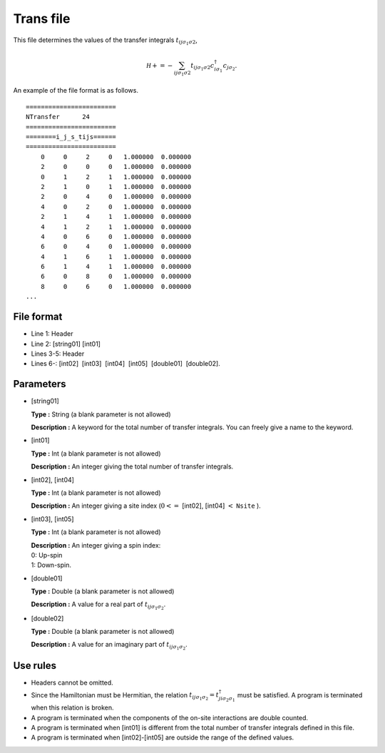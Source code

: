 .. highlight:: none

.. _Subsec:Trans:

Trans file
----------

This file determines the values of the transfer integrals :math:`t_{ij\sigma_1\sigma2}`,

.. math::

   {\mathcal H} +=-\sum_{ij\sigma_1\sigma2} t_{ij\sigma_1\sigma2}c_{i\sigma_1}^{\dagger}c_{j\sigma_2}.

An example of the file format is as follows.

::

    ======================== 
    NTransfer      24  
    ======================== 
    ========i_j_s_tijs====== 
    ======================== 
        0     0     2     0   1.000000  0.000000
        2     0     0     0   1.000000  0.000000
        0     1     2     1   1.000000  0.000000
        2     1     0     1   1.000000  0.000000
        2     0     4     0   1.000000  0.000000
        4     0     2     0   1.000000  0.000000
        2     1     4     1   1.000000  0.000000
        4     1     2     1   1.000000  0.000000
        4     0     6     0   1.000000  0.000000
        6     0     4     0   1.000000  0.000000
        4     1     6     1   1.000000  0.000000
        6     1     4     1   1.000000  0.000000
        6     0     8     0   1.000000  0.000000
        8     0     6     0   1.000000  0.000000
    ...

.. _file_format_4:

File format
~~~~~~~~~~~

*  Line 1: Header

*  Line 2: [string01] [int01]

*  Lines 3-5: Header

*  Lines 6-: [int02]  [int03]  [int04]  [int05]  [double01]  [double02].

.. _parameters_4:

Parameters
~~~~~~~~~~

*  [string01]

   **Type :** String (a blank parameter is not allowed)

   **Description :** A keyword for the total number of transfer
   integrals. You can freely give a name to the keyword.

*  [int01]

   **Type :** Int (a blank parameter is not allowed)

   **Description :** An integer giving the total number of transfer
   integrals.

*  [int02], [int04]

   **Type :** Int (a blank parameter is not allowed)

   **Description :** An integer giving a site index
   (:math:`0<=` [int02], [int04] :math:`<` ``Nsite`` ).

*  [int03], [int05]

   **Type :** Int (a blank parameter is not allowed)

   | **Description :** An integer giving a spin index:
   | 0: Up-spin
   | 1: Down-spin.

*  [double01]

   **Type :** Double (a blank parameter is not allowed)

   **Description :** A value for a real part of
   :math:`t_{ij\sigma_1\sigma_2}`.

*  [double02]

   **Type :** Double (a blank parameter is not allowed)

   **Description :** A value for an imaginary part of
   :math:`t_{ij\sigma_1\sigma_2}`.

.. _use_rules_4:

Use rules
~~~~~~~~~

*  Headers cannot be omitted.

*  Since the Hamiltonian must be Hermitian, the relation
   :math:`t_{ij\sigma_1\sigma_2}=t_{ji\sigma_2\sigma_1}^{\dagger}` must
   be satisfied. A program is terminated when this relation is broken.

*  A program is terminated when the components of the on-site
   interactions are double counted.

*  A program is terminated when [int01] is different
   from the total number of transfer integrals defined in this file.

*  A program is terminated when
   [int02]-[int05] are outside
   the range of the defined values.

.. raw:: latex

   \newpage